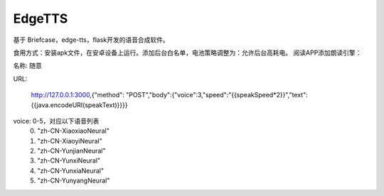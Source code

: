 EdgeTTS
=======


基于 Briefcase，edge-tts，flask开发的语音合成软件。

食用方式：安装apk文件，在安卓设备上运行。添加后台白名单，电池策略调整为：允许后台高耗电。
阅读APP添加朗读引擎：

名称: 随意

URL: 

    http://127.0.0.1:3000,{"method": "POST","body":{"voice":3,"speed":"{{speakSpeed*2}}","text":{{java.encodeURI(speakText)}}}}

voice: 0-5，对应以下语音列表
    0. "zh-CN-XiaoxiaoNeural"
    1. "zh-CN-XiaoyiNeural"
    2. "zh-CN-YunjianNeural"
    3. "zh-CN-YunxiNeural"
    4. "zh-CN-YunxiaNeural"
    5. "zh-CN-YunyangNeural"


